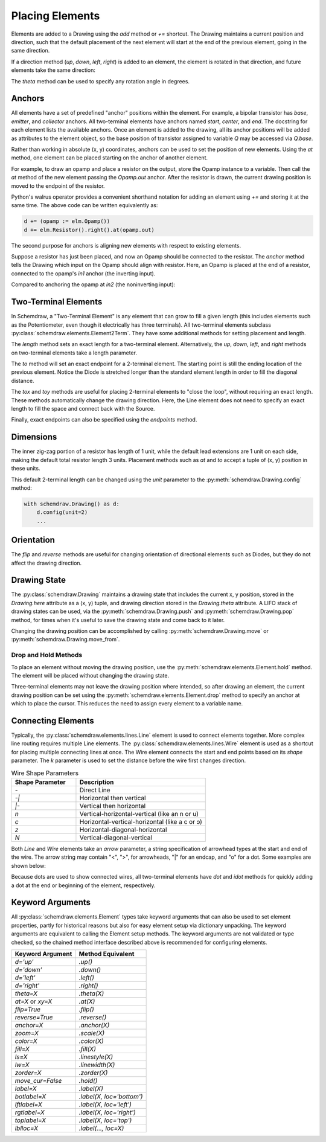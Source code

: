 .. jupyter-execute::
    :hide-code:
    
    %config InlineBackend.figure_format = 'svg'
    import schemdraw
    from schemdraw import elements as elm


.. _placement:

Placing Elements
================

Elements are added to a Drawing using the `add` method or `+=` shortcut.
The Drawing maintains a current position and direction, such that the default placement of the next element
will start at the end of the previous element, going in the same direction.

.. jupyter-execute::

    with schemdraw.Drawing() as d:
        d += elm.Capacitor()
        d += elm.Resistor()
        d += elm.Diode()

If a direction method (`up`, `down`, `left`, `right`) is added to an element, the element is rotated in that direction, and future elements take the same direction:

.. jupyter-execute::

    with schemdraw.Drawing() as d:
        d += elm.Capacitor()
        d += elm.Resistor().up()
        d += elm.Diode()

The `theta` method can be used to specify any rotation angle in degrees.

.. jupyter-execute::
    :hide-code:

    d = schemdraw.Drawing()

.. jupyter-execute::
    :hide-output:

    d += elm.Resistor().theta(20).label('R1')
    d += elm.Resistor().label('R2')  # Takes position and direction from R1

.. jupyter-execute::
    :hide-code:

    d.draw()


Anchors
-------

All elements have a set of predefined "anchor" positions within the element.
For example, a bipolar transistor has `base`, `emitter`, and `collector` anchors.
All two-terminal elements have anchors named `start`, `center`, and `end`.
The docstring for each element lists the available anchors.
Once an element is added to the drawing, all its anchor positions will be added as attributes to the element object, so the base position of transistor assigned to variable `Q` may be accessed via `Q.base`.

Rather than working in absolute (x, y) coordinates, anchors can be used to set the position of new elements.
Using the `at` method, one element can be placed starting on the anchor of another element.

For example, to draw an opamp and place a resistor on the output, store the Opamp instance to a variable. Then call the `at` method of the new element passing the `Opamp.out` anchor. After the resistor is drawn, the current drawing position is moved to the endpoint of the resistor.

.. jupyter-execute::
    :hide-code:

    d = schemdraw.Drawing()

.. jupyter-execute::
    :hide-output:

    opamp = d.add(elm.Opamp())
    d.add(elm.Resistor().right().at(opamp.out))

.. jupyter-execute::
    :hide-code:

    d.draw()

Python's walrus operator provides a convenient shorthand notation for adding an element using `+=` and storing it at the same time.
The above code can be written equivalently as:

.. code-block:: python

    d += (opamp := elm.Opamp())
    d += elm.Resistor().right().at(opamp.out)


The second purpose for anchors is aligning new elements with respect to existing elements.

Suppose a resistor has just been placed, and now an Opamp should be connected to the resistor.
The `anchor` method tells the Drawing which input on the Opamp should align with resistor.
Here, an Opamp is placed at the end of a resistor, connected to the opamp's `in1` anchor (the inverting input).

.. jupyter-execute::
    :hide-code:

    d = schemdraw.Drawing()

.. jupyter-execute::
    :hide-output:

    d += elm.Resistor().label('R1')
    d += elm.Opamp().anchor('in1')
    
.. jupyter-execute::
    :hide-code:

    d.draw()

Compared to anchoring the opamp at `in2` (the noninverting input):

.. jupyter-execute::
    :hide-code:

    d = schemdraw.Drawing()

.. jupyter-execute::
    :hide-output:

    d += elm.Resistor().label('R2')
    d += elm.Opamp().anchor('in2')
    
.. jupyter-execute::
    :hide-code:

    d.draw()



Two-Terminal Elements
---------------------

In Schemdraw, a "Two-Terminal Element" is any element that can grow to fill a given length (this includes elements such as the Potentiometer, even though it electrically has three terminals).
All two-terminal elements subclass :py:class:`schemdraw.elements.Element2Term`.
They have some additional methods for setting placement and length.

The `length` method sets an exact length for a two-terminal element. Alternatively, the `up`, `down`, `left`, and `right` methods on two-terminal elements take a length parameter.

.. jupyter-execute::
    :emphasize-lines: 5

    with schemdraw.Drawing() as d:
        d += elm.Dot()
        d += elm.Resistor()
        d += elm.Dot()
        d += elm.Diode().length(6)
        d += elm.Dot()

The `to` method will set an exact endpoint for a 2-terminal element.
The starting point is still the ending location of the previous element.
Notice the Diode is stretched longer than the standard element length in order to fill the diagonal distance.

.. jupyter-execute::
    :emphasize-lines: 4

    with schemdraw.Drawing() as d:
        R = d.add(elm.Resistor())
        C = d.add(elm.Capacitor().up())
        Q = d.add(elm.Diode().to(R.start))

The `tox` and `toy` methods are useful for placing 2-terminal elements to "close the loop", without requiring an exact length. These methods automatically change the drawing direction.
Here, the Line element does not need to specify an exact length to fill the space and connect back with the Source.

.. jupyter-execute::
    :hide-code:

    d = schemdraw.Drawing()

.. jupyter-execute::
    :hide-output:
    :emphasize-lines: 9

    d += (C := elm.Capacitor())
    d += elm.Diode()
    d += elm.Line().down()

    # Now we want to close the loop, but can use `tox` 
    # to avoid having to know exactly how far to go.
    # Note we passed the [x, y] position of capacitor C,
    # but only the x value will be used.
    d += elm.Line().tox(C.start)

    d += elm.Source().up()

.. jupyter-execute::
    :hide-code:

    d.draw()


Finally, exact endpoints can also be specified using the `endpoints` method.

.. jupyter-execute::
    :hide-code:
    
    d = schemdraw.Drawing()

.. jupyter-execute::
    :hide-output:
    :emphasize-lines: 5

    d += (R := elm.Resistor())
    d += (Q := elm.Diode().down(6))
    d += elm.Line().tox(R.start)
    d += elm.Capacitor().toy(R.start)
    d += elm.SourceV().endpoints(Q.end, R.start)

.. jupyter-execute::
    :hide-code:

    d.draw()

Dimensions
----------

The inner zig-zag portion of a resistor has length of 1 unit, while the default lead extensions are 1 unit on each side,
making the default total resistor length 3 units.
Placement methods such as `at` and `to` accept a tuple of (x, y) position in these units.


.. jupyter-execute::
    :hide-code:

    with schemdraw.Drawing() as d:
        d += elm.Resistor()
        d += elm.Line(arrow='|-|').at((1, .7)).to((2, .7)).label('1.0').color('royalblue')
        d += elm.Line(arrow='|-|').at((0, -.7)).to((3, -.7)).label('Drawing.unit', 'bottom').color('royalblue')

This default 2-terminal length can be changed using the `unit` parameter to the :py:meth:`schemdraw.Drawing.config` method:

.. code-block:: python

    with schemdraw.Drawing() as d:
        d.config(unit=2)
        ...

.. jupyter-execute::
    :hide-code:
    
    with schemdraw.Drawing() as d:
        d.config(unit=2)
        d += elm.Resistor()
        d += elm.Line(arrow='|-|').at((.5, .7)).to((1.5, .7)).label('1.0').color('royalblue')
        d += elm.Line(arrow='|-|').at((0, -.7)).to((2, -.7)).label('Drawing.unit', 'bottom').color('royalblue')


Orientation
-----------

The `flip` and `reverse` methods are useful for changing orientation of directional elements such as Diodes,
but they do not affect the drawing direction.


.. jupyter-execute::
    :hide-code:

    d = schemdraw.Drawing()

.. jupyter-execute::
    :hide-output:

    d += elm.Zener().label('Normal')
    d += elm.Zener().flip().label('Flip')
    d += elm.Zener().reverse().label('Reverse')

.. jupyter-execute::
    :hide-code:

    d.draw()


Drawing State
-------------

The :py:class:`schemdraw.Drawing` maintains a drawing state that includes the current x, y position, stored in the `Drawing.here` attribute as a (x, y) tuple, and drawing direction stored in the `Drawing.theta` attribute.
A LIFO stack of drawing states can be used, via the :py:meth:`schemdraw.Drawing.push` and :py:meth:`schemdraw.Drawing.pop` method,
for times when it's useful to save the drawing state and come back to it later.

.. jupyter-execute::
    :hide-code:

    d = schemdraw.Drawing()

.. jupyter-execute::
    :emphasize-lines: 4,10

    d += elm.Inductor()
    d += elm.Dot()
    print('d.here:', d.here)
    d.push()  # Save this drawing position/direction for later

    d += elm.Capacitor().down()  # Go off in another direction temporarily
    d += elm.Ground(lead=False)
    print('d.here:', d.here)

    d.pop()   # Return to the pushed position/direction
    print('d.here:', d.here)
    d += elm.Diode()
    d.draw()

Changing the drawing position can be accomplished by calling :py:meth:`schemdraw.Drawing.move` or :py:meth:`schemdraw.Drawing.move_from`.


Drop and Hold Methods
*********************

To place an element without moving the drawing position, use the :py:meth:`schemdraw.elements.Element.hold` method. The element will be placed without changing the drawing state.

.. jupyter-execute::
    :hide-code:
    
    d = schemdraw.Drawing()
    
.. jupyter-execute::
    :emphasize-lines: 5

    d += elm.Diode()  # Normal placement: drawing position moves to end of element
    d += elm.Dot().color('red')

    d.here = (0, -1)
    d += elm.Diode().hold()  # Hold method prevents position from changing
    d += elm.Dot().color('blue')

.. jupyter-execute::
    :hide-code:
    
    d.draw()


Three-terminal elements may not leave the drawing position where intended, so after drawing an element, the current drawing position can be set using the :py:meth:`schemdraw.elements.Element.drop` method to specify an anchor at which to place the cursor.
This reduces the need to assign every element to a variable name.

.. jupyter-execute::
    :hide-code:
    
    d = schemdraw.Drawing()
    
.. jupyter-execute::
    :emphasize-lines: 5

    d += elm.BjtNpn()
    d += elm.Resistor().label('R1')
    d.here = (5, 0)

    d += elm.BjtNpn().drop('emitter')
    d += elm.Resistor().label('R2')

.. jupyter-execute::
    :hide-code:
    
    d.draw()


Connecting Elements
-------------------

Typically, the :py:class:`schemdraw.elements.lines.Line` element is used to connect elements together.
More complex line routing requires multiple Line elements.
The :py:class:`schemdraw.elements.lines.Wire` element is used as a shortcut for placing multiple connecting lines at once.
The Wire element connects the start and end points based on its `shape` parameter.
The `k` parameter is used to set the distance before the wire first changes direction.

.. list-table:: Wire Shape Parameters
   :widths: 25 50
   :header-rows: 1

   * - Shape Parameter
     - Description
   * - `-`
     - Direct Line
   * - `-\|`
     - Horizontal then vertical
   * - `\|-`
     - Vertical then horizontal
   * - `n`
     - Vertical-horizontal-vertical (like an n or u)
   * - `c`
     - Horizontal-vertical-horizontal (like a c or ↄ)
   * - `z`
     - Horizontal-diagonal-horizontal
   * - `N`
     - Vertical-diagonal-vertical

.. jupyter-execute::
    :hide-code:

    d = schemdraw.Drawing()
    d += (A := elm.Dot().label('A', halign='right', ofst=(-.1, 0)))
    d += (B := elm.Dot().label('B').at((4, 4)))
    d += (C := elm.Dot().label('C', ofst=(-.2, 0)).at((7, 4)))
    d += (D := elm.Dot().label('D', ofst=(-.2, 0)).at((9, 0)))
    d += (E := elm.Dot().label('E', ofst=(-.2, 0)).at((11, 4)))
    d += (F := elm.Dot().label('F', ofst=(-.2, 0)).at((13, 0)))

.. jupyter-execute::

    d += elm.Wire('-', arrow='->').at(A.center).to(B.center).color('deeppink').label('"-"')
    d += elm.Wire('|-', arrow='->').at(A.center).to(B.center).color('mediumblue').label('"|-"')
    d += elm.Wire('-|', arrow='->').at(A.center).to(B.center).color('darkseagreen').label('"-|"')
    d += elm.Wire('c', k=-1, arrow='->').at(C.center).to(D.center).color('darkorange').label('"c"', halign='left')
    d += elm.Wire('n', arrow='->').at(C.center).to(D.center).color('orchid').label('"n"')
    d += elm.Wire('N', arrow='->').at(E.center).to(F.center).color('darkred').label('"N"', 'start', ofst=(-.1, -.75))
    d += elm.Wire('z', k=.5, arrow='->').at(E.center).to(F.center).color('teal').label('"z"', halign='left', ofst=(0, .5))

.. jupyter-execute::
    :hide-code:

    d.draw()

Both `Line` and `Wire` elements take an `arrow` parameter, a string specification of arrowhead types at the start and end of the wire. The arrow string may contain "<", ">", for arrowheads, "\|" for an endcap, and "o" for a dot. Some examples are shown below:

.. jupyter-execute::
    :hide-code:

    d = schemdraw.Drawing()
    
.. jupyter-execute::

    d += elm.Line(arrow='->').label('"->"', 'right')
    d += elm.Line(arrow='<-').at((0, -.75)).label('"<-"', 'right')
    d += elm.Line(arrow='<->').at((0, -1.5)).label('"<->"', 'right')
    d += elm.Line(arrow='|->').at((0, -2.25)).label('"|->"', 'right')
    d += elm.Line(arrow='|-o').at((0, -3.0)).label('"|-o"', 'right')

.. jupyter-execute::
    :hide-code:

    d.draw()    

Because dots are used to show connected wires, all two-terminal elements have `dot` and `idot` methods for quickly adding a dot at the end or beginning of the element, respectively.

.. jupyter-execute::

    elm.Resistor().dot()


Keyword Arguments
-----------------

All :py:class:`schemdraw.elements.Element` types take keyword arguments that can also be used to set
element properties, partly for historical reasons but also for easy element setup via dictionary unpacking. 
The keyword arguments are equivalent to calling the Element setup methods.
The keyword arguments are not validated or type checked, so the chained method interface
described above is recommended for configuring elements.


+--------------------+-------------------------------+
| Keyword Argument   | Method Equivalent             |
+====================+===============================+
| `d='up'`           | `.up()`                       |
+--------------------+-------------------------------+
| `d='down'`         | `.down()`                     |
+--------------------+-------------------------------+
| `d='left'`         | `.left()`                     |
+--------------------+-------------------------------+
| `d='right'`        | `.right()`                    |
+--------------------+-------------------------------+
| `theta=X`          | `.theta(X)`                   |
+--------------------+-------------------------------+
| `at=X` or `xy=X`   | `.at(X)`                      |
+--------------------+-------------------------------+
| `flip=True`        | `.flip()`                     |
+--------------------+-------------------------------+
| `reverse=True`     | `.reverse()`                  |
+--------------------+-------------------------------+
| `anchor=X`         | `.anchor(X)`                  | 
+--------------------+-------------------------------+
| `zoom=X`           | `.scale(X)`                   |
+--------------------+-------------------------------+
| `color=X`          | `.color(X)`                   |
+--------------------+-------------------------------+
| `fill=X`           | `.fill(X)`                    |
+--------------------+-------------------------------+
| `ls=X`             | `.linestyle(X)`               |
+--------------------+-------------------------------+
| `lw=X`             | `.linewidth(X)`               |
+--------------------+-------------------------------+
| `zorder=X`         | `.zorder(X)`                  |
+--------------------+-------------------------------+
| `move_cur=False`   | `.hold()`                     |
+--------------------+-------------------------------+
| `label=X`          | `.label(X)`                   |
+--------------------+-------------------------------+
| `botlabel=X`       | `.label(X, loc='bottom')`     |
+--------------------+-------------------------------+
| `lftlabel=X`       | `.label(X, loc='left')`       |
+--------------------+-------------------------------+
| `rgtlabel=X`       | `.label(X, loc='right')`      |
+--------------------+-------------------------------+
| `toplabel=X`       | `.label(X, loc='top')`        |
+--------------------+-------------------------------+
| `lblloc=X`         | `.label(..., loc=X)`          |
+--------------------+-------------------------------+

